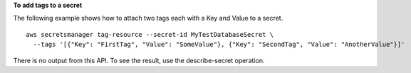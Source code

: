 **To add tags to a secret**

The following example shows how to attach two tags each with a Key and Value to a secret. ::

	aws secretsmanager tag-resource --secret-id MyTestDatabaseSecret \
	  --tags '[{"Key": "FirstTag", "Value": "SomeValue"}, {"Key": "SecondTag", "Value": "AnotherValue"}]'

There is no output from this API. To see the result, use the describe-secret operation.
